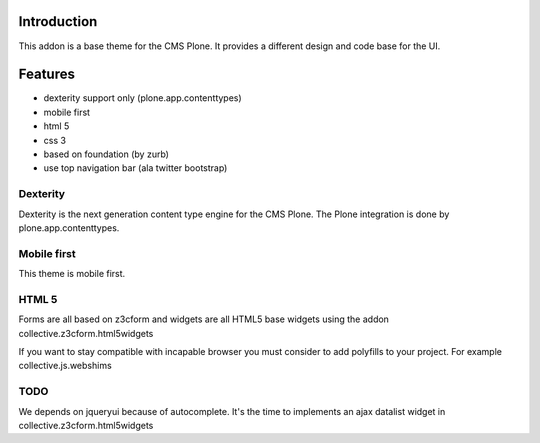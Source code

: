 Introduction
============

This addon is a base theme for the CMS Plone. It provides a different design
and code base for the UI.

Features
========

* dexterity support only (plone.app.contenttypes)
* mobile first
* html 5
* css 3
* based on foundation (by zurb)
* use top navigation bar (ala twitter bootstrap)


Dexterity
---------

Dexterity is the next generation content type engine for the CMS Plone. The
Plone integration is done by plone.app.contenttypes.

Mobile first
------------

This theme is mobile first.

HTML 5
------

Forms are all based on z3cform and widgets are all HTML5 base widgets using
the addon collective.z3cform.html5widgets

If you want to stay compatible with incapable browser you must consider to
add polyfills to your project. For example collective.js.webshims

TODO
----

We depends on jqueryui because of autocomplete. It's the time to implements
an ajax datalist widget in collective.z3cform.html5widgets
